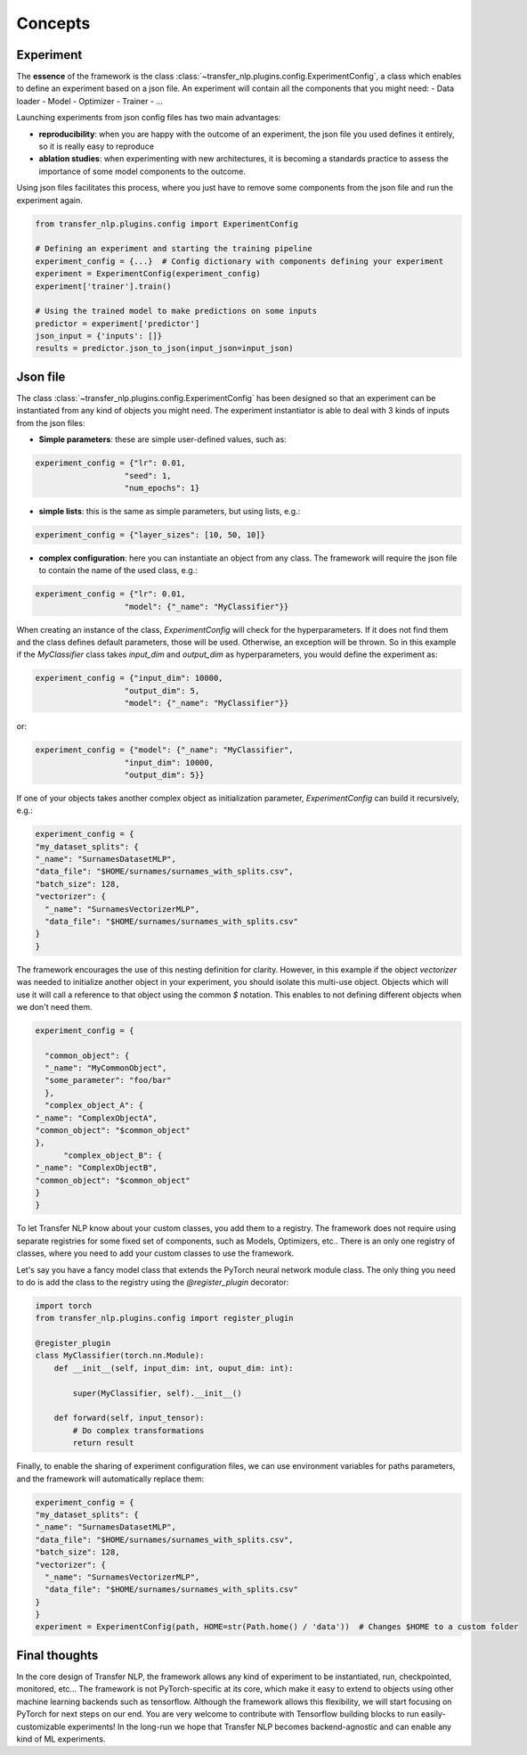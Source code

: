 Concepts
========

Experiment
----------

The **essence** of the framework is the class :class:`~transfer_nlp.plugins.config.ExperimentConfig`, a class which
enables to define an experiment based on a json file. An experiment will contain all the components that you might need:
- Data loader
- Model
- Optimizer
- Trainer
- ...

Launching experiments from json config files has two main advantages:

- **reproducibility**: when you are happy with the outcome of an experiment, the json file you used defines it entirely, so it is really easy to reproduce
- **ablation studies**: when experimenting with new architectures, it is becoming a standards practice to assess the importance of some model components to the outcome.

Using json files facilitates this process, where you just have to remove some components from the json file and run the experiment again.


.. code-block:: python

    from transfer_nlp.plugins.config import ExperimentConfig

    # Defining an experiment and starting the training pipeline
    experiment_config = {...}  # Config dictionary with components defining your experiment
    experiment = ExperimentConfig(experiment_config)
    experiment['trainer'].train()

    # Using the trained model to make predictions on some inputs
    predictor = experiment['predictor']
    json_input = {'inputs': []}
    results = predictor.json_to_json(input_json=input_json)



Json file
---------

The class :class:`~transfer_nlp.plugins.config.ExperimentConfig` has been designed so that an experiment can be
instantiated from any kind of objects you might need.
The experiment instantiator is able to deal with 3 kinds of inputs from the json files:

- **Simple parameters**: these are simple user-defined values, such as:

.. code-block:: python

    experiment_config = {"lr": 0.01,
                       "seed": 1,
                       "num_epochs": 1}

- **simple lists**: this is the same as simple parameters, but using lists, e.g.:

.. code-block:: python

    experiment_config = {"layer_sizes": [10, 50, 10]}


- **complex configuration**: here you can instantiate an object from any class. The framework will require the json file to contain the name of the used class, e.g.:

.. code-block:: python

    experiment_config = {"lr": 0.01,
                       "model": {"_name": "MyClassifier"}}

When creating an instance of the class, `ExperimentConfig` will check for the hyperparameters. If it does not find them
and the class defines default parameters, those will be used. Otherwise, an exception will be thrown. So in this example
if the `MyClassifier` class takes `input_dim` and `output_dim` as hyperparameters, you would define the experiment as:

.. code-block:: python

    experiment_config = {"input_dim": 10000,
                       "output_dim": 5,
                       "model": {"_name": "MyClassifier"}}

or:

.. code-block:: python

    experiment_config = {"model": {"_name": "MyClassifier",
                       "input_dim": 10000,
                       "output_dim": 5}}


If one of your objects takes another complex object as initialization parameter, `ExperimentConfig` can build it
recursively, e.g.:

.. code-block:: python

    experiment_config = {
    "my_dataset_splits": {
    "_name": "SurnamesDatasetMLP",
    "data_file": "$HOME/surnames/surnames_with_splits.csv",
    "batch_size": 128,
    "vectorizer": {
      "_name": "SurnamesVectorizerMLP",
      "data_file": "$HOME/surnames/surnames_with_splits.csv"
    }
    }

The framework encourages the use of this nesting definition for clarity. However, in this example if the object `vectorizer`
was needed to initialize another object in your experiment, you should isolate this multi-use object. Objects which will
use it will call a reference to that object using the common `$` notation. This enables to not defining different objects
when we don't need them.

.. code-block:: python

    experiment_config = {

      "common_object": {
      "_name": "MyCommonObject",
      "some_parameter": "foo/bar"
      },
      "complex_object_A": {
    "_name": "ComplexObjectA",
    "common_object": "$common_object"
    },
          "complex_object_B": {
    "_name": "ComplexObjectB",
    "common_object": "$common_object"
    }
    }

To let Transfer NLP know about your custom classes, you add them to a registry. The framework does not require using
separate registries for some fixed set of components, such as Models, Optimizers, etc..
There is an only one registry of classes, where you need to add your custom classes to use the framework.

Let's say you have a fancy model class that extends the PyTorch neural network module class. The only thing
you need to do is add the class to the registry using the `@register_plugin` decorator:


.. code-block:: python

    import torch
    from transfer_nlp.plugins.config import register_plugin

    @register_plugin
    class MyClassifier(torch.nn.Module):
        def __init__(self, input_dim: int, ouput_dim: int):

            super(MyClassifier, self).__init__()

        def forward(self, input_tensor):
            # Do complex transformations
            return result

Finally, to enable the sharing of experiment configuration files, we can use environment variables for paths parameters,
and the framework will automatically replace them:

.. code-block:: python

    experiment_config = {
    "my_dataset_splits": {
    "_name": "SurnamesDatasetMLP",
    "data_file": "$HOME/surnames/surnames_with_splits.csv",
    "batch_size": 128,
    "vectorizer": {
      "_name": "SurnamesVectorizerMLP",
      "data_file": "$HOME/surnames/surnames_with_splits.csv"
    }
    }
    experiment = ExperimentConfig(path, HOME=str(Path.home() / 'data'))  # Changes $HOME to a custom folder

Final thoughts
--------------
In the core design of Transfer NLP, the framework allows any kind of experiment to be instantiated, run, checkpointed, monitored, etc...
The framework is not PyTorch-specific at its core, which make it easy to extend to objects using other machine learning
backends such as tensorflow.
Although the framework allows this flexibility, we will start focusing on PyTorch for next steps on our end. You are very welcome
to contribute with Tensorflow building blocks to run easily-customizable experiments!
In the long-run we hope that Transfer NLP becomes backend-agnostic and can enable any kind of ML experiments.